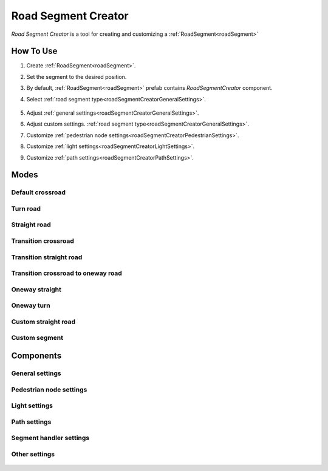 .. _roadSegmentCreator:

Road Segment Creator
=====

`Road Segment Creator` is a tool for creating and customizing a :ref:`RoadSegment<roadSegment>`

How To Use
------------

.. _roadSegment:

#. Create :ref:`RoadSegment<roadSegment>`.
#. Set the segment to the desired position.
#. By default, :ref:`RoadSegment<roadSegment>` prefab contains `RoadSegmentCreator` component.
#. Select :ref:`road segment type<roadSegmentCreatorGeneralSettings>`.

	.. image:: images/road/roadSegment/creator/RoadsegmentCreatorGeneralSettings.png
	
#. Adjust :ref:`general settings<roadSegmentCreatorGeneralSettings>`.
#. Adjust custom settings. :ref:`road segment type<roadSegmentCreatorGeneralSettings>`.
#. Customize :ref:`pedestrian node settings<roadSegmentCreatorPedestrianSettings>`.
#. Customize :ref:`light settings<roadSegmentCreatorLightSettings>`.
#. Customize :ref:`path settings<roadSegmentCreatorPathSettings>`.
	
Modes
------------

Default crossroad
~~~~~~~~~~~~ 
	
Turn road
~~~~~~~~~~~~ 

	.. image:: images/road/roadSegment/creator/RoadSegmentTurnRoadSettings.png

	
Straight road
~~~~~~~~~~~~ 

	.. image:: images/road/roadSegment/creator/RoadSegmentStraightSettings.png

Transition crossroad	
~~~~~~~~~~~~
 
	.. image:: images/road/roadSegment/creator/RoadSegmentTransitionCrossroadSettings.png

	
Transition straight road
~~~~~~~~~~~~ 

	.. image:: images/road/roadSegment/creator/RoadSegmentTransitionStraightRoadSettings.png
	
Transition crossroad to oneway road
~~~~~~~~~~~~ 

	.. image:: images/road/roadSegment/creator/RoadSegmentTransitionCrossroadToOneWaySettings.png
	
Oneway straight
~~~~~~~~~~~~ 

	.. image:: images/road/roadSegment/creator/RoadSegmentOneWayStraightSettings.png
	
Oneway turn
~~~~~~~~~~~~ 

	.. image:: images/road/roadSegment/creator/RoadSegmentOneWayTurnSettings.png
	
Custom straight road
~~~~~~~~~~~~ 
	
	.. image:: images/road/roadSegment/creator/RoadSegmentCustomStraightCustomSettings.png
	.. image:: images/road/roadSegment/creator/RoadSegmentCustomStraightPathSettings.png
		
Custom segment 
~~~~~~~~~~~~ 
	.. image:: images/road/roadSegment/creator/RoadSegmentCustomNewNodeUniqueSettings.png
	.. image:: images/road/roadSegment/creator/RoadSegmentCustomCustomSettings.png
	.. image:: images/road/roadSegment/creator/RoadSegmentCustomSnapNodeSettings.png
	.. image:: images/road/roadSegment/creator/RoadSegmentCustomTrafficNodeEditorWindow.png

Components
------------

.. _roadSegmentCreatorGeneralSettings:

General settings
~~~~~~~~~~~~ 

	.. image:: images/road/roadSegment/creator/RoadsegmentCreatorGeneralSettings.png


.. _roadSegmentCreatorPedestrianSettings:

Pedestrian node settings
~~~~~~~~~~~~ 


.. _roadSegmentCreatorLightSettings:

Light settings
~~~~~~~~~~~~ 

	.. image:: images/road/roadSegment/creator/RoadsegmentCreatorLightSettings.png
	
.. _roadSegmentCreatorPathSettings:

Path settings
~~~~~~~~~~~~ 
	
	.. image:: images/road/roadSegment/creator/RoadsegmentCreatorPathSettings.png


.. _roadSegmentCreatorSegmentSettings:

Segment handler settings
~~~~~~~~~~~~ 

	.. image:: images/road/roadSegment/creator/RoadsegmentCreatorSegmentHandlerSettings.png
	
Other settings
~~~~~~~~~~~~ 

	.. image:: images/road/roadSegment/creator/RoadsegmentCreatorOtherSettings.png



	



	

